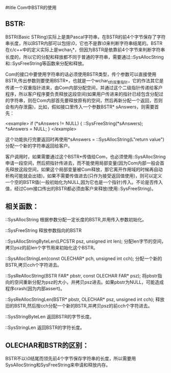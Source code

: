#title Com中BSTR的使用

** BSTR:

BSTR(Basic STRing)实际上是类Pascal字符串，在BSTR的前4个字节保存了字符串长度，所以BSTR内部可以包括\0，它也不是靠\0来判断字符串结尾的。BSTR在c/c++中的定义实际上是wchar_t*，但因为BSTR是依靠前4个字节来判断字符串长度的，所以它的分配和释放都不同于普通的字符串，需要通过::SysAllocString和::SysFreeString等函数来分配和释放。

Com的接口中要使用字符串的话必须使用BSTR类型，传个参数可以直接使用BSTR,传出参数则要使用BSTR*，也就是一个wchar_t的双重指针，它的作法其它是传递一个双重指针进来，由Com内部分配空间，并通过这个二级指针传递给客户程序，所以客户程序要负责释放这段空间(如果用户传进来的指针已经包含分配过的字符串，则在Com内部首先要释放原有的空间，然后再新分配一个返回，否则会有内存泄露)，比如，假如接口里传入一个参数BSTR* sAnswers，则需要首先：

<example>
if (*sAnswers != NULL)
{
    ::SysFreeString(*sAnswers);
    *sAnswers = NULL;
}
</example>

这个功能执行完要返回时再使用*sAnswers = ::SysAllocString(L"return value")分配一个新的字符串返回给客户。

客户调用时，如果需要通过这个BSTR*传值给Com，也必须使用::SysAllocString申请一段空间，然后把指针传进去，而不能使用局部变量(因为Com内部一般会首先释放这段空间，如果这个局部变量被Com释放，那它离开作用域的时候再自动析构可能就会出错)，如果不需要传值进去(只作为接受返回值使用)，则可以定义一个空的BSTR值(一般初始化为NULL,因为它也是一个指针)传入。不论是否传入值，经过Com接口传出的BSTR都必须由客户来释放(使用::SysFreeString)。


** 相关函数：

::SysAllocString     根据参数分配一定长度的BSTR,并用传入参数初始化。

::SysFreeString      释放参数指向的BSTR

::SysAllocStringByteLen(LPCSTR psz, unsigned int len);     分配len字节的空间，拷贝psz的前len个字节用来初始化这个BSTR。

::SysAllocStringLen(const OLECHAR* pch, unsigned int cch);     分配一个新的BSTR,拷贝cch个字符进去。

::SysReAllocString(BSTR FAR* pbstr, const OLECHAR FAR* psz);    将pbstr指向的空间重新分配为psz的大小，并拷贝psz进去。如果pbstr为NULL，可能造成程序crash(因为内部assert)。

::SysReAllocStringLen(BSTR* pbstr, OLECHAR* psz, unsigned int cch);    释放旧的BSTR,然后按cch分配一个新的BSTR,并拷贝psz的前cch个字符进去。

::SysStringByteLen   返回BSTR的字节长度。

::SysStringLen       返回BSTR的字符长度。


** OLECHAR和BSTR的区别：

BSTR不以\0结尾而领先前4个字节保存字符串的长度，所以需要用SysAllocString和SysFreeString来申请和释放内存。

